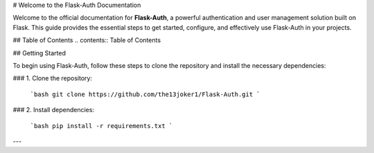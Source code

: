 # Welcome to the Flask-Auth Documentation

Welcome to the official documentation for **Flask-Auth**, a powerful authentication and user management solution built on Flask. This guide provides the essential steps to get started, configure, and effectively use Flask-Auth in your projects.

## Table of Contents
.. contents:: Table of Contents
 

## Getting Started

To begin using Flask-Auth, follow these steps to clone the repository and install the necessary dependencies:

### 1. Clone the repository:

   ```bash
   git clone https://github.com/the13joker1/Flask-Auth.git
   ```

### 2. Install dependencies:

   ```bash
   pip install -r requirements.txt
   ```

--- 
